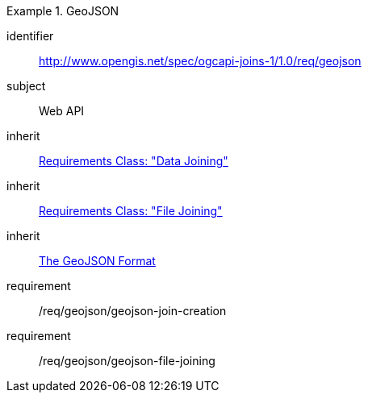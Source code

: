 [[requirements_class_geojson]]

[requirements_class]
.GeoJSON
====
[%metadata]
identifier:: http://www.opengis.net/spec/ogcapi-joins-1/1.0/req/geojson
subject:: Web API
inherit:: <<rc_data_joining,Requirements Class: "Data Joining">>
inherit:: <<rc_file_joining,Requirements Class: "File Joining">>
inherit:: <<rfc7946,The GeoJSON Format>>
requirement:: /req/geojson/geojson-join-creation
requirement:: /req/geojson/geojson-file-joining
====